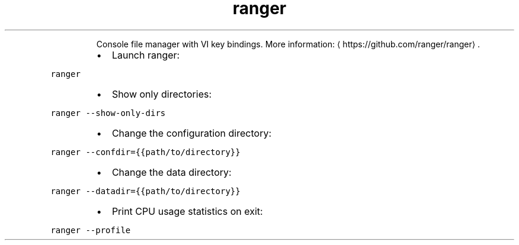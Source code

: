 .TH ranger
.PP
.RS
Console file manager with VI key bindings.
More information: \[la]https://github.com/ranger/ranger\[ra]\&.
.RE
.RS
.IP \(bu 2
Launch ranger:
.RE
.PP
\fB\fCranger\fR
.RS
.IP \(bu 2
Show only directories:
.RE
.PP
\fB\fCranger \-\-show\-only\-dirs\fR
.RS
.IP \(bu 2
Change the configuration directory:
.RE
.PP
\fB\fCranger \-\-confdir={{path/to/directory}}\fR
.RS
.IP \(bu 2
Change the data directory:
.RE
.PP
\fB\fCranger \-\-datadir={{path/to/directory}}\fR
.RS
.IP \(bu 2
Print CPU usage statistics on exit:
.RE
.PP
\fB\fCranger \-\-profile\fR
